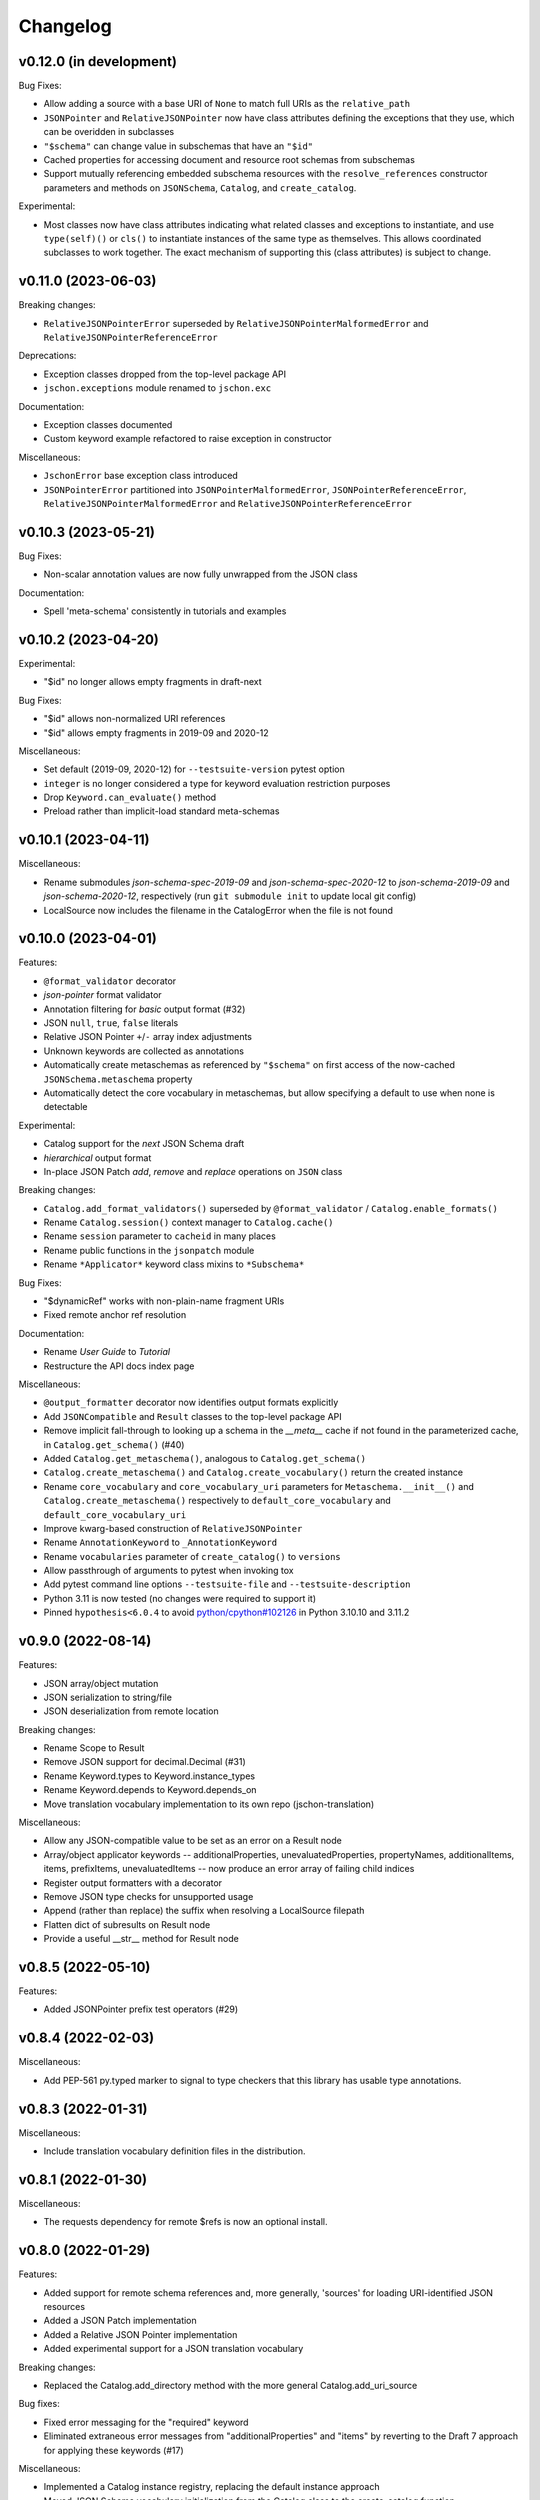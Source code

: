 Changelog
=========

v0.12.0 (in development)
------------------------
Bug Fixes:

* Allow adding a source with a base URI of ``None`` to match full URIs as the ``relative_path``
* ``JSONPointer`` and ``RelativeJSONPointer`` now have class attributes defining
  the exceptions that they use, which can be overidden in subclasses
* ``"$schema"`` can change value in subschemas that have an ``"$id"``
* Cached properties for accessing document and resource root schemas from subschemas
* Support mutually referencing embedded subschema resources with the
  ``resolve_references`` constructor parameters and methods on
  ``JSONSchema``, ``Catalog``, and ``create_catalog``.

Experimental:

* Most classes now have class attributes indicating what related classes and exceptions
  to instantiate, and use ``type(self)()`` or ``cls()`` to instantiate instances of
  the same type as themselves.  This allows coordinated subclasses to work together.
  The exact mechanism of supporting this (class attributes) is subject to change.


v0.11.0 (2023-06-03)
--------------------
Breaking changes:

* ``RelativeJSONPointerError`` superseded by ``RelativeJSONPointerMalformedError``
  and ``RelativeJSONPointerReferenceError``

Deprecations:

* Exception classes dropped from the top-level package API
* ``jschon.exceptions`` module renamed to ``jschon.exc``

Documentation:

* Exception classes documented
* Custom keyword example refactored to raise exception in constructor

Miscellaneous:

* ``JschonError`` base exception class introduced
* ``JSONPointerError`` partitioned into ``JSONPointerMalformedError``,
  ``JSONPointerReferenceError``, ``RelativeJSONPointerMalformedError``
  and ``RelativeJSONPointerReferenceError``


v0.10.3 (2023-05-21)
--------------------
Bug Fixes:

* Non-scalar annotation values are now fully unwrapped from the JSON class

Documentation:

* Spell 'meta-schema' consistently in tutorials and examples


v0.10.2 (2023-04-20)
--------------------
Experimental:

* "$id" no longer allows empty fragments in draft-next

Bug Fixes:

* "$id" allows non-normalized URI references
* "$id" allows empty fragments in 2019-09 and 2020-12

Miscellaneous:

* Set default (2019-09, 2020-12) for ``--testsuite-version`` pytest option
* ``integer`` is no longer considered a type for keyword evaluation restriction purposes
* Drop ``Keyword.can_evaluate()`` method
* Preload rather than implicit-load standard meta-schemas


v0.10.1 (2023-04-11)
--------------------
Miscellaneous:

* Rename submodules `json-schema-spec-2019-09` and `json-schema-spec-2020-12` to
  `json-schema-2019-09` and `json-schema-2020-12`, respectively
  (run ``git submodule init`` to update local git config)
* LocalSource now includes the filename in the CatalogError when the file is not found


v0.10.0 (2023-04-01)
--------------------
Features:

* ``@format_validator`` decorator
* `json-pointer` format validator
* Annotation filtering for `basic` output format (#32)
* JSON ``null``, ``true``, ``false`` literals
* Relative JSON Pointer ``+``/``-`` array index adjustments
* Unknown keywords are collected as annotations
* Automatically create metaschemas as referenced by ``"$schema"``
  on first access of the now-cached ``JSONSchema.metaschema`` property
* Automatically detect the core vocabulary in metaschemas,
  but allow specifying a default to use when none is detectable

Experimental:

* Catalog support for the `next` JSON Schema draft
* `hierarchical` output format
* In-place JSON Patch `add`, `remove` and `replace` operations on ``JSON`` class

Breaking changes:

* ``Catalog.add_format_validators()`` superseded by ``@format_validator`` / ``Catalog.enable_formats()``
* Rename ``Catalog.session()`` context manager to ``Catalog.cache()``
* Rename ``session`` parameter to ``cacheid`` in many places
* Rename public functions in the ``jsonpatch`` module
* Rename ``*Applicator*`` keyword class mixins to ``*Subschema*``

Bug Fixes:

* "$dynamicRef" works with non-plain-name fragment URIs
* Fixed remote anchor ref resolution

Documentation:

* Rename `User Guide` to `Tutorial`
* Restructure the API docs index page

Miscellaneous:

* ``@output_formatter`` decorator now identifies output formats explicitly
* Add ``JSONCompatible`` and ``Result`` classes to the top-level package API
* Remove implicit fall-through to looking up a schema in the `__meta__` cache
  if not found in the parameterized cache, in ``Catalog.get_schema()`` (#40)
* Added ``Catalog.get_metaschema()``, analogous to ``Catalog.get_schema()``
* ``Catalog.create_metaschema()`` and ``Catalog.create_vocabulary()`` return the created instance
* Rename ``core_vocabulary`` and ``core_vocabulary_uri`` parameters for
  ``Metaschema.__init__()`` and ``Catalog.create_metaschema()`` respectively to
  ``default_core_vocabulary`` and ``default_core_vocabulary_uri``
* Improve kwarg-based construction of ``RelativeJSONPointer``
* Rename ``AnnotationKeyword`` to ``_AnnotationKeyword``
* Rename ``vocabularies`` parameter of ``create_catalog()`` to ``versions``
* Allow passthrough of arguments to pytest when invoking tox
* Add pytest command line options ``--testsuite-file`` and ``--testsuite-description``
* Python 3.11 is now tested (no changes were required to support it)
* Pinned ``hypothesis<6.0.4`` to avoid
  `python/cpython#102126 <https://github.com/python/cpython/issues/102126>`_
  in Python 3.10.10 and 3.11.2


v0.9.0 (2022-08-14)
-------------------
Features:

* JSON array/object mutation
* JSON serialization to string/file
* JSON deserialization from remote location

Breaking changes:

* Rename Scope to Result
* Remove JSON support for decimal.Decimal (#31)
* Rename Keyword.types to Keyword.instance_types
* Rename Keyword.depends to Keyword.depends_on
* Move translation vocabulary implementation to its own repo (jschon-translation)

Miscellaneous:

* Allow any JSON-compatible value to be set as an error on a Result node
* Array/object applicator keywords -- additionalProperties, unevaluatedProperties,
  propertyNames, additionalItems, items, prefixItems, unevaluatedItems -- now
  produce an error array of failing child indices
* Register output formatters with a decorator
* Remove JSON type checks for unsupported usage
* Append (rather than replace) the suffix when resolving a LocalSource filepath
* Flatten dict of subresults on Result node
* Provide a useful __str__ method for Result node


v0.8.5 (2022-05-10)
-------------------
Features:

* Added JSONPointer prefix test operators (#29)


v0.8.4 (2022-02-03)
-------------------

Miscellaneous:

* Add PEP-561 py.typed marker to signal to type checkers that
  this library has usable type annotations.


v0.8.3 (2022-01-31)
-------------------

Miscellaneous:

* Include translation vocabulary definition files in the distribution.


v0.8.1 (2022-01-30)
-------------------

Miscellaneous:

* The requests dependency for remote $refs is now an optional install.


v0.8.0 (2022-01-29)
-------------------
Features:

* Added support for remote schema references and, more generally, 'sources' for loading
  URI-identified JSON resources
* Added a JSON Patch implementation
* Added a Relative JSON Pointer implementation
* Added experimental support for a JSON translation vocabulary

Breaking changes:

* Replaced the Catalog.add_directory method with the more general Catalog.add_uri_source

Bug fixes:

* Fixed error messaging for the "required" keyword
* Eliminated extraneous error messages from "additionalProperties" and "items" by reverting
  to the Draft 7 approach for applying these keywords (#17)

Miscellaneous:

* Implemented a Catalog instance registry, replacing the default instance approach
* Moved JSON Schema vocabulary initialization from the Catalog class to the create_catalog function
* Replaced the AnyJSONCompatible type variable with a JSONCompatible type alias
* Removed isinstance type checks that would only fail if type hints were disregarded
* Removed printing of JSON instance values for "enum" and "const" error messages
* Decorated several JSON and JSONSchema properties with @cached_property
* Constrained the Keyword.types and Keyword.depends class attributes to allow tuples only
* Removed unused code supporting instantiation of JSON arrays/objects from collections of JSON
  class instances
* Changed type hints for JSON inequality operators to indicate that they are supported only
  for strings and numbers
* Removed unnecessary type coercion in JSON inequality operators
* Generalized Keyword class mixins to support custom subschema construction by custom
  applicator keywords
* Added a required positional arg `instance` to the Scope constructor
* Removed the `path`, `instpath` and `relpath` Scope constructor args
* Added a `cls` keyword arg to Scope.__call__ supporting custom Scope classes
* Generalized output formatting, to support custom output formats by extensions
* Added a globals property to the root of the Scope tree, for arbitrary evaluation state
* Added a Keyword.static class attribute, obviating the need to override can_evaluate


v0.7.3 (2021-10-24)
-------------------
Documentation:

* Added example of extending JSON Schema with a custom keyword, vocab and meta-schema
* Various improvements to wording and structuring of docs

Miscellaneous:

* The `default` param of create_catalog() now defaults to True
* Allow "$id" and "$schema" to be omitted from meta-schema documents
* Renamed JSON.value to JSON.data; JSON.value now returns the instance data as a
  JSON-compatible Python object (#18)
* Switched to reStructuredText across the board - top-level ``*.rst`` files are now
  included in the docs and in the published package


v0.7.2 (2021-08-28)
-------------------
Bug fixes:

* Fixed "absoluteKeywordLocation" output for "$ref", "$dynamicRef" and "$recursiveRef" nodes (#15)

Documentation:

* Restructured examples; example outputs are now verified by unit tests
* Added examples of loading schemas from files


v0.7.1 (2021-08-08)
-------------------
Breaking changes:

* Renamed Catalogue to Catalog


v0.7.0 (2021-08-08)
-------------------
Features:

* Top-level catalogue initialization function
* Session id-based schema caching

Breaking changes:

* Removed the Catalogue.create_default_catalogue method

Documentation:

* Added sections on getting started and running the tests
* Improved JSONSchema and Catalogue usage docs


v0.6.0 (2021-06-10)
-------------------
Features:

* Detailed and verbose output format options

Breaking changes:

* JSONSchema.validate() now returns a Scope result object

Bug fixes:

* Fixed the instance location (shown in output) for object keys evaluated by "propertyNames"

Miscellaneous:

* Failing schema nodes no longer have error messages, and are excluded from basic output
* A Scope.passed property indicates a scope's assertion result, while Scope.valid indicates its
  validation result (these can only differ for an "if" keyword subscope)
* Improved the API (used by keywords) and internal structure of the Scope class
* Dropped the Annotation and Error classes


v0.5.0 (2021-06-01)
-------------------
Features:

* An output method on Scope, providing output formatting

Breaking changes:

* Dropped the Evaluator class

Miscellaneous:

* Moved Metaschema, Vocabulary and Keyword into the vocabulary subpackage


v0.4.0 (2021-05-21)
-------------------
Bug fixes:

* Fixed error and annotation collection for array items (#8)

Miscellaneous:

* Improved and better encapsulated the Scope class's internal logic
* Added ``doc`` dependencies to setup.py
* Support testing with Python 3.10


v0.3.0 (2021-05-15)
-------------------
Features:

* Evaluator class providing output formatting
* Multiple Catalogue instances now supported; with an optional default catalogue

Bug fixes:

* Fixed percent-encoding of the URI fragment form of JSON pointers

Documentation:

* Created user guides and API reference documentation; published to Read the Docs

Miscellaneous:

* Improvements to base URI-directory mapping and file loading in the Catalogue
* Tweaks to annotation and error collection in the Scope class affecting output generation
* Auto-generated schema URIs are now formatted as ``'urn:uuid:<uuid>'``


v0.2.0 (2021-04-18)
-------------------
Features:

* Class methods for constructing JSON instances from JSON strings/files

Bug fixes:

* Fixed unevaluatedItems-contains interaction

Miscellaneous:

* Top-level package API defined in ``__init.py__``
* Improved handling of floats in JSON constructor input
* Removed mod operator from JSON class
* Added development setup (``pip install -e .[dev]``)
* Added JSON class usage info to the README


v0.1.1 (2021-04-06)
-------------------
Bug fixes:

* Fixed $dynamicRef resolution (#3)


v0.1.0 (2021-03-31)
-------------------
Features:

* JSON class implementing the JSON data model
* JSON Pointer implementation
* JSON Schema implementation, supporting drafts 2019-09 and 2020-12 of the specification
* Catalogue for managing (meta)schemas, vocabularies and format validators
* URI class (wraps rfc3986.URIReference)
